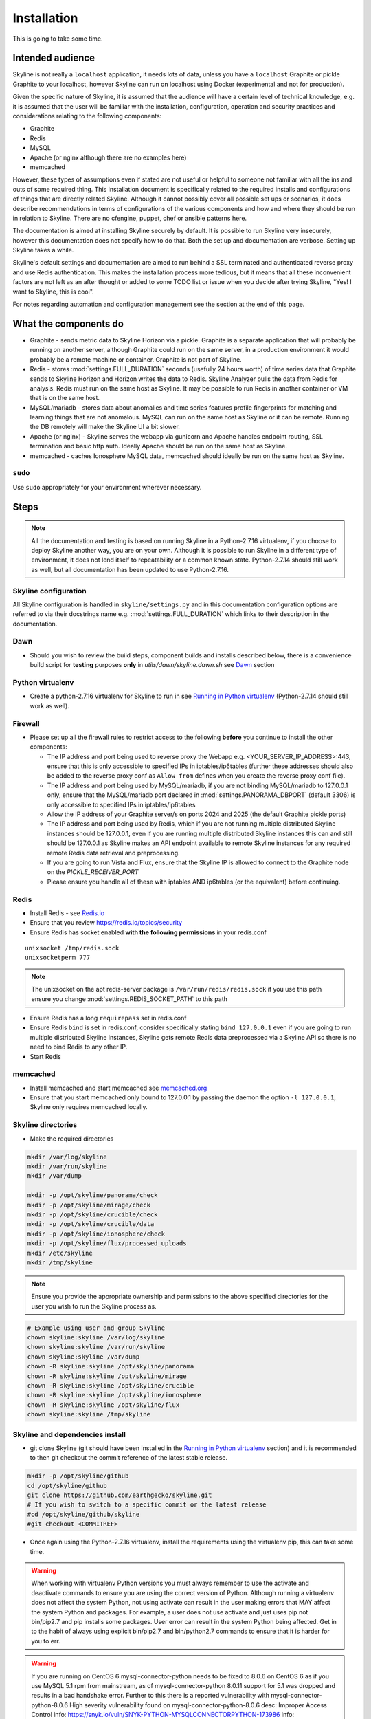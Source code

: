 ============
Installation
============

This is going to take some time.

Intended audience
-----------------

Skyline is not really a ``localhost`` application, it needs lots of data, unless
you have a ``localhost`` Graphite or pickle Graphite to your localhost, however
Skyline can run on localhost using Docker (experimental and not for production).

Given the specific nature of Skyline, it is assumed that the audience will have
a certain level of technical knowledge, e.g. it is assumed that the user will be
familiar with the installation, configuration, operation and security practices
and considerations relating to the following components:

- Graphite
- Redis
- MySQL
- Apache (or nginx although there are no examples here)
- memcached

However, these types of assumptions even if stated are not useful or helpful to
someone not familiar with all the ins and outs of some required thing. This
installation document is specifically related to the required installs and
configurations of things that are directly related Skyline.  Although it cannot
possibly cover all possible set ups or scenarios, it does describe
recommendations in terms of configurations of the various components and how and
where they should be run in relation to Skyline.  There are no cfengine, puppet,
chef or ansible patterns here.

The documentation is aimed at installing Skyline securely by default.  It is
possible to run Skyline very insecurely, however this documentation does not
specify how to do that.  Both the set up and documentation are verbose.  Setting
up Skyline takes a while.

Skyline's default settings and documentation are aimed to run behind a SSL
terminated and authenticated reverse proxy and use Redis authentication.  This
makes the installation process more tedious, but it means that all these
inconvenient factors are not left as an after thought or added to some TODO list
or issue when you decide after trying Skyline, "Yes! I want to Skyline, this is
cool".

For notes regarding automation and configuration management see the section at
the end of this page.

What the components do
----------------------

- Graphite - sends metric data to Skyline Horizon via a pickle.  Graphite is a
  separate application that will probably be running on another server, although
  Graphite could run on the same server, in a production environment it would
  probably be a remote machine or container.  Graphite is not part of Skyline.
- Redis - stores :mod:`settings.FULL_DURATION` seconds (usefully 24 hours worth)
  of time series data that Graphite sends to Skyline Horizon and Horizon writes
  the data to Redis.  Skyline Analyzer pulls the data from Redis for analysis.
  Redis must run on the same host as Skyline.  It may be possible to run Redis
  in another container or VM that is on the same host.
- MySQL/mariadb - stores data about anomalies and time series features profile
  fingerprints for matching and learning things that are not anomalous.  MySQL
  can run on the same host as Skyline or it can be remote.  Running the DB
  remotely will make the Skyline UI a bit slower.
- Apache (or nginx) - Skyline serves the webapp via gunicorn and Apache handles
  endpoint routing, SSL termination and basic http auth.  Ideally Apache should
  be run on the same host as Skyline.
- memcached - caches Ionosphere MySQL data, memcached should ideally be run on
  the same host as Skyline.

``sudo``
~~~~~~~~

Use ``sudo`` appropriately for your environment wherever necessary.

Steps
-----

.. note:: All the documentation and testing is based on running Skyline in a
  Python-2.7.16 virtualenv, if you choose to deploy Skyline another way, you are
  on your own.  Although it is possible to run Skyline in a different type of
  environment, it does not lend itself to repeatability or a common known state.
  Python-2.7.14 should still work as well, but all documentation has been
  updated to use Python-2.7.16.

Skyline configuration
~~~~~~~~~~~~~~~~~~~~~

All Skyline configuration is handled in ``skyline/settings.py`` and in this
documentation configuration options are referred to via their docstrings name
e.g. :mod:`settings.FULL_DURATION` which links to their description in the
documentation.

Dawn
~~~~

- Should you wish to review the build steps, component builds and installs
  described below, there is a convenience build script for **testing** purposes
  **only** in `utils/dawn/skyline.dawn.sh` see
  `Dawn <development/dawn.html>`__ section

Python virtualenv
~~~~~~~~~~~~~~~~~

- Create a python-2.7.16 virtualenv for Skyline to run in see `Running in
  Python virtualenv <running-in-python-virtualenv.html>`__ (Python-2.7.14 should
  still work as well).

Firewall
~~~~~~~~

- Please set up all the firewall rules to restrict access to the following
  **before** you continue to install the other components:

  - The IP address and port being used to reverse proxy the Webapp e.g.
    <YOUR_SERVER_IP_ADDRESS>:443, ensure that this is only accessible to
    specified IPs in iptables/ip6tables (further these addresses should also be
    added to the reverse proxy conf as ``Allow from`` defines when you create
    the reverse proxy conf file).
  - The IP address and port being used by MySQL/mariadb, if you are not binding
    MySQL/mariadb to 127.0.0.1 only, ensure that the MySQL/mariadb port declared
    in :mod:`settings.PANORAMA_DBPORT` (default 3306) is only accessible to
    specified IPs in iptables/ip6tables
  - Allow the IP address of your Graphite server/s on ports 2024 and 2025 (the
    default Graphite pickle ports)
  - The IP address and port being used by Redis, which if you are not running
    multiple distributed Skyline instances should be 127.0.0.1, even if you are
    running multiple distributed Skyline instances this can and still should be
    127.0.0.1 as Skyline makes an API endpoint available to remote Skyline
    instances for any required remote Redis data retrieval and preprocessing.
  - If you are going to run Vista and Flux, ensure that the Skyline IP is
    allowed to connect to the Graphite node on the `PICKLE_RECEIVER_PORT`
  - Please ensure you handle all of these with iptables AND ip6tables (or the
    equivalent) before continuing.

Redis
~~~~~

- Install Redis - see `Redis.io <http://redis.io/>`__
- Ensure that you review https://redis.io/topics/security
- Ensure Redis has socket enabled **with the following permissions** in your
  redis.conf

::

    unixsocket /tmp/redis.sock
    unixsocketperm 777

.. note:: The unixsocket on the apt redis-server package is
  ``/var/run/redis/redis.sock`` if you use this path ensure you change
  :mod:`settings.REDIS_SOCKET_PATH` to this path

- Ensure Redis has a long ``requirepass`` set in redis.conf
- Ensure Redis ``bind`` is set in redis.conf, consider specifically stating
  ``bind 127.0.0.1`` even if you are going to run multiple distributed Skyline
  instances, Skyline gets remote Redis data preprocessed via a Skyline API so
  there is no need to bind Redis to any other IP.
- Start Redis

memcached
~~~~~~~~~

- Install memcached and start memcached see `memcached.org <https://memcached.org/>`__
- Ensure that you start memcached only bound to 127.0.0.1 by passing the daemon
  the option ``-l 127.0.0.1``, Skyline only requires memcached locally.

Skyline directories
~~~~~~~~~~~~~~~~~~~

- Make the required directories

.. code-block:: bash

    mkdir /var/log/skyline
    mkdir /var/run/skyline
    mkdir /var/dump

    mkdir -p /opt/skyline/panorama/check
    mkdir -p /opt/skyline/mirage/check
    mkdir -p /opt/skyline/crucible/check
    mkdir -p /opt/skyline/crucible/data
    mkdir -p /opt/skyline/ionosphere/check
    mkdir -p /opt/skyline/flux/processed_uploads
    mkdir /etc/skyline
    mkdir /tmp/skyline

.. note:: Ensure you provide the appropriate ownership and permissions to the
  above specified directories for the user you wish to run the Skyline process
  as.

.. code-block:: bash

    # Example using user and group Skyline
    chown skyline:skyline /var/log/skyline
    chown skyline:skyline /var/run/skyline
    chown skyline:skyline /var/dump
    chown -R skyline:skyline /opt/skyline/panorama
    chown -R skyline:skyline /opt/skyline/mirage
    chown -R skyline:skyline /opt/skyline/crucible
    chown -R skyline:skyline /opt/skyline/ionosphere
    chown -R skyline:skyline /opt/skyline/flux
    chown skyline:skyline /tmp/skyline

Skyline and dependencies install
~~~~~~~~~~~~~~~~~~~~~~~~~~~~~~~~

- git clone Skyline (git should have been installed in the `Running in Python
  virtualenv <running-in-python-virtualenv.html>`__ section) and it is
  recommended to then git checkout the commit reference of the latest stable
  release.

.. code-block:: bash

    mkdir -p /opt/skyline/github
    cd /opt/skyline/github
    git clone https://github.com/earthgecko/skyline.git
    # If you wish to switch to a specific commit or the latest release
    #cd /opt/skyline/github/skyline
    #git checkout <COMMITREF>

- Once again using the Python-2.7.16 virtualenv,  install the requirements using
  the virtualenv pip, this can take some time.

.. warning:: When working with virtualenv Python versions you must always
  remember to use the activate and deactivate commands to ensure you are using
  the correct version of Python.  Although running a virtualenv does not affect
  the system Python, not using activate can result in the user making errors
  that MAY affect the system Python and packages.  For example, a user does not
  use activate and just uses pip not bin/pip2.7 and pip installs some packages.
  User error can result in the system Python being affected.  Get in to the
  habit of always using explicit bin/pip2.7 and bin/python2.7 commands to ensure
  that it is harder for you to err.

.. warning:: If you are running on CentOS 6 mysql-connector-python needs to be
  fixed to 8.0.6 on CentOS 6 as if you use MySQL 5.1 rpm from mainstream, as of
  mysql-connector-python 8.0.11 support for 5.1 was dropped and results in a bad
  handshake error.  Further to this there is a reported vulnerability with
  mysql-connector-python-8.0.6
  High severity vulnerability found on mysql-connector-python-8.0.6
  desc: Improper Access Control
  info: https://snyk.io/vuln/SNYK-PYTHON-MYSQLCONNECTORPYTHON-173986
  info: https://cve.mitre.org/cgi-bin/cvename.cgi?name=CVE-2019-2435
  You have been advised, so now you know.

.. code-block:: bash

    PYTHON_MAJOR_VERSION="2.7"
    PYTHON_VIRTUALENV_DIR="/opt/python_virtualenv"
    PROJECT="skyline-py2716"

    cd "${PYTHON_VIRTUALENV_DIR}/projects/${PROJECT}"
    source bin/activate

    # As of statsmodels 0.9.0 numpy, et al need to be installed before
    # statsmodels in requirements
    # https://github.com/statsmodels/statsmodels/issues/4654
    bin/"pip${PYTHON_MAJOR_VERSION}" install $(cat /opt/skyline/github/skyline/requirements.txt | grep "^numpy\|^scipy\|^patsy" | tr '\n' ' ')
    bin/"pip${PYTHON_MAJOR_VERSION}" install $(cat /opt/skyline/github/skyline/requirements.txt | grep "^pandas")

    # CentOS 6 ONLY
    # mysql-connector-python needs to be fixed to 8.0.6 on CentOS 6 as it uses
    # MySQL 5.1 rpm from mainstream, as of mysql-connector-python 8.0.11 support
    # for 5.1 was dropped and results in a bad handshake error.
    if [ -f /etc/redhat-release ]; then
      CENTOS=$(cat /etc/redhat-release | grep -c "CentOS")
      if [ $CENTOS -eq 1 ]; then
        CENTOS_6=$(cat /etc/redhat-release | grep -c "release 6")
        if [ $CENTOS_6 -eq 1 ]; then
          echo "Replacing mysql-connector-python version in requirements.txt as CentOS 6 requires mysql-connector-python==8.0.6"
          cat /opt/skyline/github/skyline/requirements.txt > /opt/skyline/github/skyline/requirements.txt.original
          cat /opt/skyline/github/skyline/requirements.txt.original | sed -e 's/^mysql-connector-python==.*/mysql-connector-python==8\.0\.6/g' > /opt/skyline/github/skyline/requirements.txt.centos6
          cat /opt/skyline/github/skyline/requirements.txt.centos6 > /opt/skyline/github/skyline/requirements.txt
        fi
      fi
    fi

    # This can take lots of minutes...
    bin/"pip${PYTHON_MAJOR_VERSION}" install -r /opt/skyline/github/skyline/requirements.txt

    deactivate

- Copy the ``skyline.conf`` and edit the ``USE_PYTHON`` as appropriate to your
  set up if it is not using PATH
  ``/opt/python_virtualenv/projects/skyline-py2716/bin/python2.7``

.. code-block:: bash

    cp /opt/skyline/github/skyline/etc/skyline.conf /etc/skyline/skyline.conf
    vi /etc/skyline/skyline.conf  # Set USE_PYTHON as appropriate to your setup

Apache reverse proxy
~~~~~~~~~~~~~~~~~~~~

- OPTIONAL but **recommended**, serving the Webapp via gunicorn with an Apache
  reverse proxy.

  - Setup Apache (httpd) and see the example configuration file in your cloned
    directory ``/opt/skyline/github/skyline/etc/skyline.httpd.conf.d.example``
    modify all the ``<YOUR_`` variables as appropriate for you environment - see
    `Apache and gunicorn <webapp.html#apache-and-gunicorn>`__
  - Create a SSL certificate and update the SSL configurations in the Skyline
    Apache config (or your reverse proxy)

::

    SSLCertificateFile "<YOUR_PATH_TO_YOUR_CERTIFICATE_FILE>"
    SSLCertificateKeyFile "<YOUR_PATH_TO_YOUR_KEY_FILE>"
    SSLCertificateChainFile "<YOUR_PATH_TO_YOUR_CHAIN_FILE_IF_YOU_HAVE_ONE_OTHERWISE_COMMENT_THIS_LINE_OUT>"

- Update your Apache (or reverse proxy config) with the X-Forwarded-Proto header.

::

    RequestHeader set X-Forwarded-Proto "https"

- Add a user and password for HTTP authentication, the user does not have to
  be admin it can be anything, e.g.

.. code-block:: bash

    htpasswd -c /etc/httpd/conf.d/.skyline_htpasswd admin

.. note:: Ensure that the user and password for Apache match the user and
  password that you provide in `settings.py` for
  :mod:`settings.WEBAPP_AUTH_USER` and :mod:`settings.WEBAPP_AUTH_USER_PASSWORD`

- Deploy your Skyline Apache configuration file and restart httpd.

Skyline database
~~~~~~~~~~~~~~~~

- Create the Skyline MySQL/mariadb database for Panorama (see
  `Panorama <panorama.html>`__) and Ionosphere.

Skyline settings
~~~~~~~~~~~~~~~~

The Skyline settings are declared in the settings.py file as valid Python
variables which are used in code.  The settings values therefore need to be
defined correctly as the required Python types.  Strings, floats, ints, lists
and tuples are used in the various settings.  Examples of these Python types
are briefly outlined here to inform the user of the types.

.. code-block:: python

    a_string = 'single quoted string'  # str
    another_string = '127.0.0.1'  # str
    a_float = 0.1  # float
    an_int = 12345  # int
    a_list = [1.1, 1.4, 1.7]  # list
    another_list_of_strings = ['one', 'two', 'bob']  # list
    a_list_of_lists = [['server1.cpu.user', 23.6, 1563912300], ['server2.cpu.user', 3.22, 1563912300]]  # list
    a_tuple = ('server1.cpu.user', 23.6, 1563912300)  # tuple
    a_tuple_of_tuples = (('server1.cpu.user', 23.6, 1563912300), ('server2.cpu.user', 3.22, 1563912300))  # tuple

Required changes to settings.py follow.

- Edit the ``skyline/settings.py`` file and enter your appropriate settings,
  specifically ensure you set the following variables to the correct
  settings for your environment, see the documentation links and docstrings in
  the ``skyline/settings.py`` file for the full descriptions of each variable.
  Below are the variables you must set:

  - :mod:`settings.REDIS_SOCKET_PATH` if different from ```/tmp/redis.sock```
  - :mod:`settings.REDIS_PASSWORD`
  - :mod:`settings.GRAPHITE_HOST`
  - :mod:`settings.GRAPHITE_PROTOCOL`
  - :mod:`settings.GRAPHITE_PORT`
  - :mod:`settings.CARBON_PORT`
  - :mod:`settings.SERVER_METRICS_NAME`
  - :mod:`settings.CANARY_METRIC`
  - :mod:`settings.ALERTS` - remember to only add a few key metrics to begin
    with.  If you want Skyline to start working almost immediately AND you
    have Graphite populated with more than 7 days of data, you can enable and
    start Mirage too and declare the SECOND_ORDER_RESOLUTION_HOURS in each
    ALERTS tuple as 168.
  - :mod:`settings.MIRAGE_ENABLE_ALERTS` set this to ```True``` if you want to
    have Mirage running as described above.
  - :mod:`settings.SMTP_OPTS`
  - :mod:`settings.PAGERDUTY_OPTS` and :mod:`settings.SLACK_OPTS` if to be used,
    if so ensure that :mod:`settings.PAGERDUTY_ENABLED` and
    :mod:`settings.SLACK_ENABLED` are set to ``True`` as appropriate.
  - :mod:`settings.HORIZON_IP`
  - If you are deploying with a Skyline MySQL Panorama DB straight away ensure
    that :mod:`settings.PANORAMA_ENABLED` is set to ``True`` and set all the
    other Panorama related variables as appropriate.  Enabling Panorama from the
    start is RECOMMENDED as it is integral to Ionosphere and Luminosity.
  - :mod:`settings.WEBAPP_AUTH_USER`
  - :mod:`settings.WEBAPP_AUTH_USER_PASSWORD`
  - :mod:`settings.WEBAPP_ALLOWED_IPS`
  - :mod:`settings.SKYLINE_URL`
  - :mod:`settings.SERVER_PYTZ_TIMEZONE`
  - :mod:`settings.MEMCACHE_ENABLED`

.. code-block:: bash

    cd /opt/skyline/github/skyline/skyline
    vi settings.py

.. note:: a special settings variable that needs mentioning is the alerter
  :mod:`settings.SYSLOG_ENABLED`.  This variable by default is ``True`` and
  in this mode Skyline sends all anomalies to syslog and Panorama to record ALL
  anomalies to the database not just anomalies for metrics that have a
  :mod:`settings.ALERTS` tuple defined.  However this is the desired default
  state.  This setting basically enables the anomaly detection on everything
  with 3-sigma and builds the anomalies database, it is not noisy.  At this
  point in your implementation the distinction between alerts and general
  Skyline anomaly detection and constructing an anomalies data set must once
  again be pointed out.

- For later implementing and working with Ionosphere and setting up learning (see
  `Ionosphere <ionosphere.html>`__) after you have the other Skyline apps up and
  running.

- If you are **upgrading**, at this point return to the
  `Upgrading <upgrading/index.html>`__ page.

Starting and testing the Skyline installation
~~~~~~~~~~~~~~~~~~~~~~~~~~~~~~~~~~~~~~~~~~~~~

- Before you test Skyline by seeding Redis with some test data, ensure
  that you have configured the firewall/iptables/ip6tables with the appropriate
  restricted access.
- Start the Skyline apps

.. code-block:: bash

    /opt/skyline/github/skyline/bin/horizon.d start
    /opt/skyline/github/skyline/bin/analyzer.d start
    /opt/skyline/github/skyline/bin/webapp.d start
    # And Panorama if you have set up in the DB at this stage
    /opt/skyline/github/skyline/bin/panorama.d start
    /opt/skyline/github/skyline/bin/ionosphere.d start
    /opt/skyline/github/skyline/bin/luminosity.d start

- Check the log files to ensure things started OK and are running and there are
  no errors.

.. note:: When checking a log make sure you check the log for the appropriate
  time, Skyline can log fast, so short tails may miss some event you expect
  between the restart and tail.

.. code-block:: bash

    # Check what the logs reported when the apps started
    head -n 20 /var/log/skyline/*.log

    # How are they running
    tail -n 20 /var/log/skyline/*.log

    # Any errors - each app
    find /var/log/skyline -type f -name "*.log" | while read skyline_logfile
    do
      echo "#####
    # Checking for errors in $skyline_logfile"
      cat "$skyline_logfile" | grep -B2 -A10 -i "error ::\|traceback" | tail -n 60
      echo ""
      echo ""
    done

-  Seed Redis with some test data.

.. note:: if you are UPGRADING and you are using an already populated Redis
  store, you can skip seeding data.

.. note:: if you already have Graphite pickling data to Horizon seeding data
  will not work as Horizon/listen will already have a connection and will be
  reading the Graphite pickle.

.. code-block:: bash

    cd "${PYTHON_VIRTUALENV_DIR}/projects/${PROJECT}"
    source bin/activate
    "bin/python${PYTHON_MAJOR_VERSION}" /opt/skyline/github/skyline/utils/seed_data.py
    deactivate

- Check the Skyline Webapp frontend on the Skyline machine's IP address and the
  appropriate port depending whether you are serving it proxied or direct, e.g
  ``https://YOUR_SKYLINE_IP``.  The ``horizon.test.pickle`` metric anomaly should
  be in the dashboard after the seed\_data.py is complete.  If Panorama is set
  up you will be able to see that in the /panorama view and in the
  :red:`re`:brow:`brow` view as well.
- This will ensure that the Horizon service is properly set up and can
  receive data. For real data, you have some options relating to
  getting a data pickle from Graphite see `Getting data into
  Skyline <getting-data-into-skyline.html>`__
- Check the log files again to ensure things are running and there are
  no errors.
- Once you have your :mod:`settings.ALERTS` configured to test them see
  `Alert testing <alert-testing.html>`__

Configure Graphite to send data to Skyline
~~~~~~~~~~~~~~~~~~~~~~~~~~~~~~~~~~~~~~~~~~

- Now you can configure your Graphite to pickle data to Skyline see
  `Getting data into Skyline <getting-data-into-skyline.html>`__
- If you have opted to not set up Panorama, later see set up
  `Panorama <panorama.html>`__

Other Skyline components
~~~~~~~~~~~~~~~~~~~~~~~~

- For Mirage set up see `Mirage <mirage.html>`__
- For Boundary set up see `Boundary <boundary.html>`__
- For more in-depth Ionosphere set up see `Ionosphere <ionosphere.html>`__
  however Ionosphere is only relevant once Skyline has at least
  :mod:`settings.FULL_DURATION` data in Redis.

Automation and configuration management notes
---------------------------------------------

The installation of packages in the ``requirements.txt`` can take a long time,
specifically the pandas build.  This will usually take longer than the default
timeouts in most configuration management.

That said, ``requirements.txt`` can be run in an idempotent manner, **however**
a few things need to be highlighted:

1. A first time execution of ``bin/"pip${PYTHON_MAJOR_VERSION}" install -r /opt/skyline/github/skyline/requirements.txt``
   will timeout on configuration management.  Therefore consider running this
   manually first.  Once pip has installed all the packages, the
   ``requirements.txt`` will run idempotent with no issue and be used to
   upgrade via a configuration management run when the ``requirements.txt`` is
   updated with any new versions of packages (with the possible exception of
   pandas).  It is obviously possible to provision each requirement individually
   directly in configuration management and not use pip to ``install -r`` the
   ``requirements.txt``, however remember the the virtualenv pip needs to be used
   and pandas needs a LONG timeout value, which not all package classes provide,
   if you use an exec of any sort, ensure the pandas install has a long timeout.
